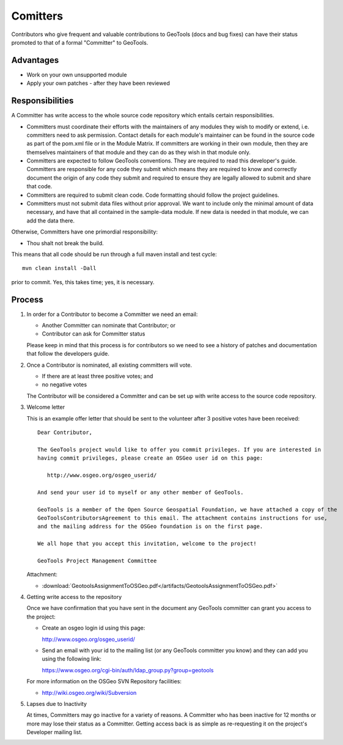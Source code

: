 Comitters
=========

Contributors who give frequent and valuable contributions to GeoTools (docs and bug fixes) can have
their status promoted to that of a formal "Committer" to GeoTools.

Advantages
----------

* Work on your own unsupported module
* Apply your own patches - after they have been reviewed

Responsibilities
----------------
A Committer has write access to the whole source code repository which entails certain responsibilities.

* Committers must coordinate their efforts with the maintainers of any modules they wish to modify or extend, i.e. committers need to ask permission. Contact details for each module's maintainer can be found in the source code as part of the pom.xml file or in the Module Matrix. If committers are working in their own module, then they are themselves maintainers of that module and they can do as they wish in that module only.

* Committers are expected to follow GeoTools conventions. They are required to read this developer's guide. Committers are responsible for any code they submit which means they are required to know and correctly document the origin of any code they submit and required to ensure they are legally allowed to submit and share that code.

* Committers are required to submit clean code. Code formatting should follow the project guidelines.

* Committers must not submit data files without prior approval. We want to include only the minimal amount of data necessary, and have that all contained in the sample-data module. If new data is needed in that module, we can add the data there.

Otherwise, Committers have one primordial responsibility:

* Thou shalt not break the build.

This means that all code should be run through a full maven install and test cycle::
   
   mvn clean install -Dall
   
prior to commit. Yes, this takes time; yes, it is necessary.

Process
-------

1. In order for a Contributor to become a Committer we need an email:
   
   * Another Committer can nominate that Contributor; or
   * Contributor can ask for Committer status
   
   Please keep in mind that this process is for contributors so we need to see a history
   of patches and documentation that follow the developers guide.
   
2. Once a Contributor is nominated, all existing committers will vote.

   * If there are at least three positive votes; and
   * no negative votes
   
   The Contributor will be considered a Committer and can be set up with write access to
   the source code repository.

3. Welcome letter
   
   This is an example offer letter that should be sent to the volunteer after 3 positive votes
   have been received::

       Dear Contributor,
       
       The GeoTools project would like to offer you commit privileges. If you are interested in
       having commit privileges, please create an OSGeo user id on this page:
          
          http://www.osgeo.org/osgeo_userid/
          
       And send your user id to myself or any other member of GeoTools.
       
       GeoTools is a member of the Open Source Geospatial Foundation, we have attached a copy of the
       GeoToolsContributorsAgreement to this email. The attachment contains instructions for use,
       and the mailing address for the OSGeo foundation is on the first page.
       
       We all hope that you accept this invitation, welcome to the project!
       
       GeoTools Project Management Committee

   Attachment:

   * :download:`GeotoolsAssignmentToOSGeo.pdf</artifacts/GeotoolsAssignmentToOSGeo.pdf>`

4. Getting write access to the repository
   
   Once we have confirmation that you have sent in the document any GeoTools committer can grant
   you access to the project:

   * Create an osgeo login id using this page:
  
     http://www.osgeo.org/osgeo_userid/
   
   * Send an email with your id to the mailing list (or any GeoTools committer you know) and they
     can add you using the following link:
     
     https://www.osgeo.org/cgi-bin/auth/ldap_group.py?group=geotools

   For more information on the OSGeo SVN Repository facilities:
   
   * http://wiki.osgeo.org/wiki/Subversion

5. Lapses due to Inactivity
   
   At times, Committers may go inactive for a variety of reasons. A Committer who has been inactive
   for 12 months or more may lose their status as a Committer. Getting access back is as simple as
   re-requesting it on the project's Developer mailing list.